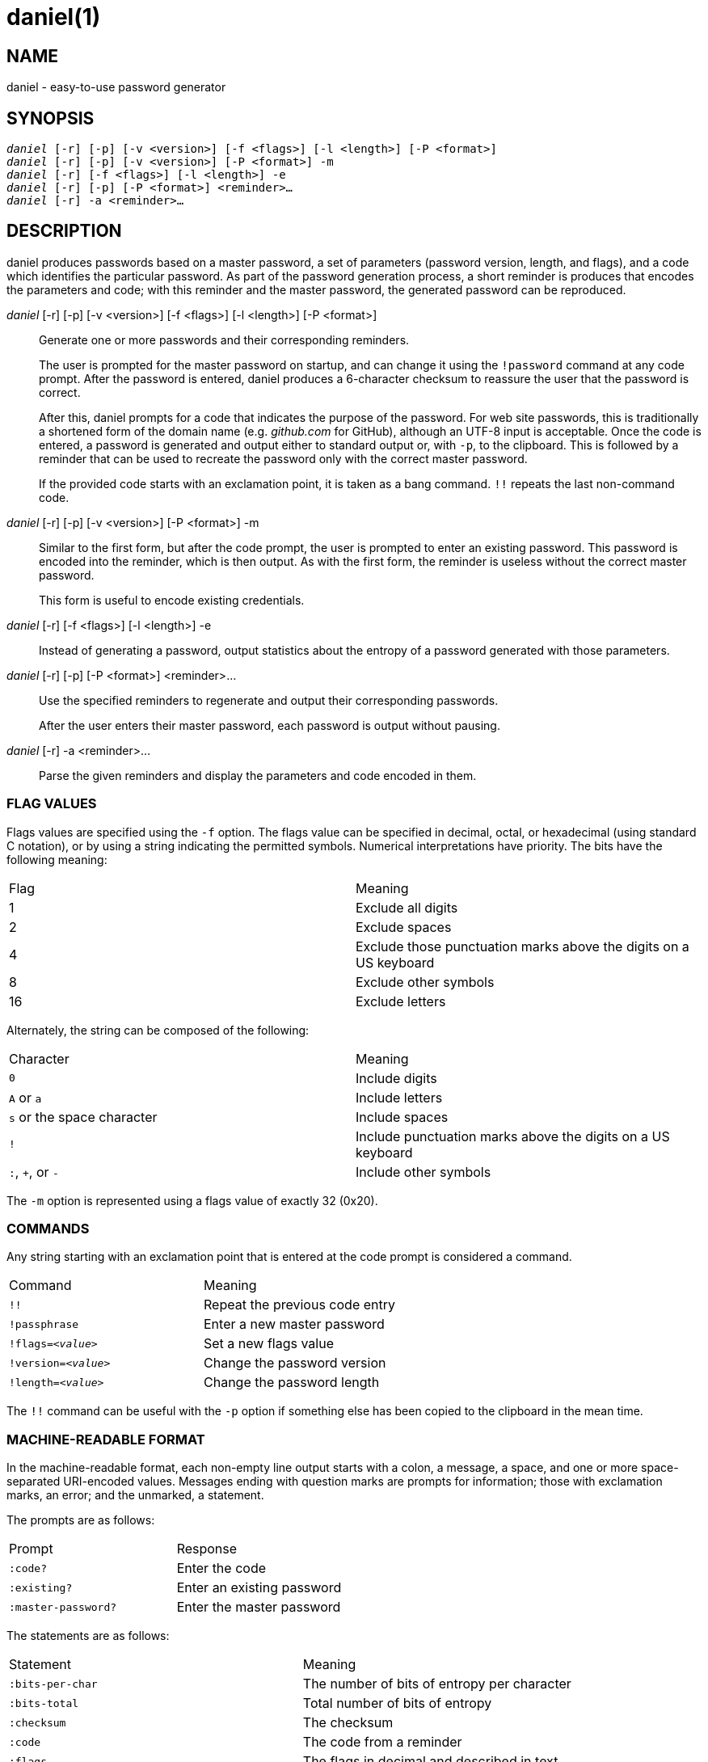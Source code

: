 daniel(1)
=========

NAME
----
daniel - easy-to-use password generator

SYNOPSIS
--------
[verse]
'daniel' [-r] [-p] [-v <version>] [-f <flags>] [-l <length>] [-P <format>]
'daniel' [-r] [-p] [-v <version>] [-P <format>] -m
'daniel' [-r] [-f <flags>] [-l <length>] -e
'daniel' [-r] [-p] [-P <format>] <reminder>...
'daniel' [-r] -a <reminder>...

DESCRIPTION
-----------
daniel produces passwords based on a master password, a set of parameters
(password version, length, and flags), and a code which identifies the
particular password.  As part of the password generation process, a short
reminder is produces that encodes the parameters and code; with this reminder
and the master password, the generated password can be reproduced.


'daniel' [-r] [-p] [-v <version>] [-f <flags>] [-l <length>] [-P <format>]::
	Generate one or more passwords and their corresponding reminders.
+
The user is prompted for the master password on startup, and can change it using
the `!password` command at any code prompt.  After the password is entered,
daniel produces a 6-character checksum to reassure the user that the password is
correct.
+
After this, daniel prompts for a code that indicates the purpose of the
password.  For web site passwords, this is traditionally a shortened form of the
domain name (e.g. _github.com_ for GitHub), although an UTF-8 input is
acceptable.  Once the code is entered, a password is generated and output either
to standard output or, with `-p`, to the clipboard.  This is followed by a
reminder that can be used to recreate the password only with the correct master
password.
+
If the provided code starts with an exclamation point, it is taken as a bang
command. `!!` repeats the last non-command code.

'daniel' [-r] [-p] [-v <version>] [-P <format>] -m::
	Similar to the first form, but after the code prompt, the user is prompted to
	enter an existing password.  This password is encoded into the reminder, which
	is then output.  As with the first form, the reminder is useless without the
	correct master password.
+
This form is useful to encode existing credentials.

'daniel' [-r] [-f <flags>] [-l <length>] -e::
  Instead of generating a password, output statistics about the entropy of a
	password generated with those parameters.

'daniel' [-r] [-p] [-P <format>] <reminder>...::
  Use the specified reminders to regenerate and output their corresponding
	passwords.
+
After the user enters their master password, each password is output without
pausing.

'daniel' [-r] -a <reminder>...::
	Parse the given reminders and display the parameters and code encoded in them.

FLAG VALUES
~~~~~~~~~~~
Flags values are specified using the `-f` option.  The flags value can be
specified in decimal, octal, or hexadecimal (using standard C notation), or by
using a string indicating the permitted symbols.  Numerical interpretations have
priority.  The bits have the following meaning:

|===
|Flag |Meaning
|1    |Exclude all digits
|2    |Exclude spaces
|4    |Exclude those punctuation marks above the digits on a US keyboard
|8    |Exclude other symbols
|16   |Exclude letters
|===

Alternately, the string can be composed of the following:

|===
|Character                  |Meaning
|`0`                        |Include digits
|`A` or `a`                 |Include letters
|`s` or the space character |Include spaces
|`!`												|Include punctuation marks above the digits on a US
keyboard
|`:`, `+`, or `-`           |Include other symbols
|===

The `-m` option is represented using a flags value of exactly 32 (0x20).

COMMANDS
~~~~~~~~
Any string starting with an exclamation point that is entered at the code prompt
is considered a command.

|===
|Command              | Meaning
|`!!`                 | Repeat the previous code entry
|`!passphrase`        | Enter a new master password
|+!flags=_<value>_+   | Set a new flags value
|+!version=_<value>_+ | Change the password version
|+!length=_<value>_+  | Change the password length
|===

The `!!` command can be useful with the `-p` option if something else has been
copied to the clipboard in the mean time.

MACHINE-READABLE FORMAT
~~~~~~~~~~~~~~~~~~~~~~~
In the machine-readable format, each non-empty line output starts with a colon,
a message, a space, and one or more space-separated URI-encoded values.
Messages ending with question marks are prompts for information; those with
exclamation marks, an error; and the unmarked, a statement.

The prompts are as follows:
|===
|Prompt              | Response
|`:code?`            | Enter the code
|`:existing?`        | Enter an existing password
|`:master-password?` | Enter the master password
|===

The statements are as follows:
|===
| Statement          | Meaning
|`:bits-per-char`    | The number of bits of entropy per character
|`:bits-total`       | Total number of bits of entropy
|`:checksum`         | The checksum
|`:code`             | The code from a reminder
|`:flags`            | The flags in decimal and described in text
|`:length`           | The password length
|`:mask`             | The mask used to encode an existing password
|`:password-version` | The reminder's password version
|`:possible-char`    | The number of possible characters
|`:reminder`         | The reminder
|`:version`          | The password algorithm version (always 0)
|===

OPTIONS
-------
-f <flags>::
	Specify the set of characters permitted in the password.  A flags value of 0
	permits all printable ASCII characters (ASCII 32–ASCII 126).  The default, 10,
	is to exclude spaces and most punctuation marks, as these are forbidden by
	many sites.  Changing the flags value results in a completely different
	password.  To change the password at the code prompt, use `!flags=<flags>`.
+
Since daniel employs a cryptographically-secure PRNG to generate bytes and
selects the first bytes that match, a generated password might not contain a
particular type of character needed as part of a site's security policy.  In
this case, simply increase the version number until a suitable password is
chosen.

-l <length>::
	Specify the length of the password to be generated in characters.  The default
	is 16.  If two passwords are generated with identical parameters except for
	their length, one will start with the other.  That is, changing only the
	length does not produce a completely different password.  To change the length
	at the code prompt, use `!length=<length>`.

-P <format>::
	Produce output in an alternate format.  Besides the default format, _plain_,
	_bubblebabble_ is also accepted (for BubbleBabble format).

-p::
	If the clipboard gem is installed, copy the passwords to the clipboard instead
	of printing them to standard output.

-r::
	Produce machine-readable output.

-v <version>::
	Specify a particular password version.  The default is 0.  This can be useful
	for institutions or websites that require frequently changing passwords.
	Changing the version number produces a completely different password unrelated
	to any others.  To change the password version at the code prompt, use
	`!version=<version>`.
